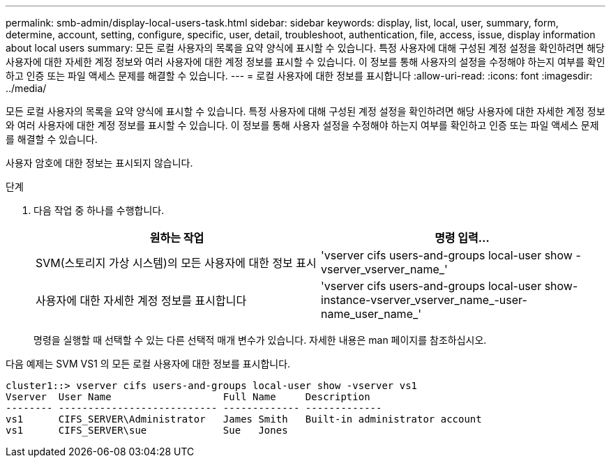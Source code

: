 ---
permalink: smb-admin/display-local-users-task.html 
sidebar: sidebar 
keywords: display, list, local, user, summary, form, determine, account, setting, configure, specific, user, detail, troubleshoot, authentication, file, access, issue, display information about local users 
summary: 모든 로컬 사용자의 목록을 요약 양식에 표시할 수 있습니다. 특정 사용자에 대해 구성된 계정 설정을 확인하려면 해당 사용자에 대한 자세한 계정 정보와 여러 사용자에 대한 계정 정보를 표시할 수 있습니다. 이 정보를 통해 사용자의 설정을 수정해야 하는지 여부를 확인하고 인증 또는 파일 액세스 문제를 해결할 수 있습니다. 
---
= 로컬 사용자에 대한 정보를 표시합니다
:allow-uri-read: 
:icons: font
:imagesdir: ../media/


[role="lead"]
모든 로컬 사용자의 목록을 요약 양식에 표시할 수 있습니다. 특정 사용자에 대해 구성된 계정 설정을 확인하려면 해당 사용자에 대한 자세한 계정 정보와 여러 사용자에 대한 계정 정보를 표시할 수 있습니다. 이 정보를 통해 사용자 설정을 수정해야 하는지 여부를 확인하고 인증 또는 파일 액세스 문제를 해결할 수 있습니다.

사용자 암호에 대한 정보는 표시되지 않습니다.

.단계
. 다음 작업 중 하나를 수행합니다.
+
|===
| 원하는 작업 | 명령 입력... 


 a| 
SVM(스토리지 가상 시스템)의 모든 사용자에 대한 정보 표시
 a| 
'vserver cifs users-and-groups local-user show -vserver_vserver_name_'



 a| 
사용자에 대한 자세한 계정 정보를 표시합니다
 a| 
'vserver cifs users-and-groups local-user show-instance-vserver_vserver_name_-user-name_user_name_'

|===
+
명령을 실행할 때 선택할 수 있는 다른 선택적 매개 변수가 있습니다. 자세한 내용은 man 페이지를 참조하십시오.



다음 예제는 SVM VS1 의 모든 로컬 사용자에 대한 정보를 표시합니다.

[listing]
----
cluster1::> vserver cifs users-and-groups local-user show -vserver vs1
Vserver  User Name                   Full Name     Description
-------- --------------------------- ------------- -------------
vs1      CIFS_SERVER\Administrator   James Smith   Built-in administrator account
vs1      CIFS_SERVER\sue             Sue   Jones
----
